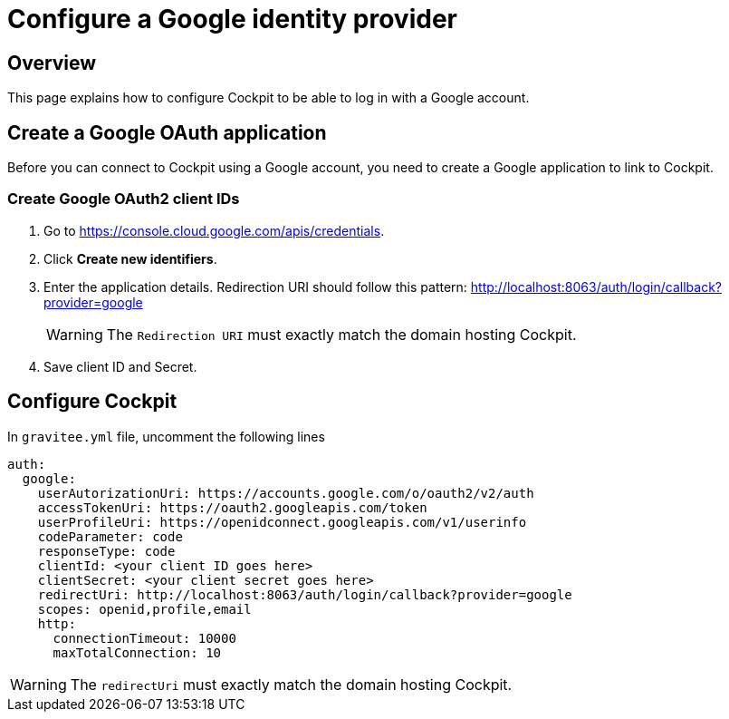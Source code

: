 [[gravitee-cockpit-installation-idp-google]]
= Configure a Google identity provider
:page-sidebar: cockpit_sidebar
:page-permalink: cockpit/1.x/cockpit_installguide_idp_google.html
:page-folder: cockpit/installation-guide/idp
:page-description: Gravitee.io Cockpit - Identity Provider - Google
:page-keywords: Gravitee.io, API Platform, API Management, Cockpit, documentation, manual, guide, reference, api, idp, google

== Overview

This page explains how to configure Cockpit to be able to log in with a Google account.

== Create a Google OAuth application

Before you can connect to Cockpit using a Google account, you need to create a Google application to link to Cockpit.

=== Create Google OAuth2 client IDs

. Go to https://console.cloud.google.com/apis/credentials.
. Click *Create new identifiers*.
. Enter the application details. Redirection URI should follow this pattern: http://localhost:8063/auth/login/callback?provider=google
+
WARNING: The `Redirection URI` must exactly match the domain hosting Cockpit.
. Save client ID and Secret.

== Configure Cockpit

In `gravitee.yml` file, uncomment the following lines

[source,yaml]
----
auth:
  google:
    userAutorizationUri: https://accounts.google.com/o/oauth2/v2/auth
    accessTokenUri: https://oauth2.googleapis.com/token
    userProfileUri: https://openidconnect.googleapis.com/v1/userinfo
    codeParameter: code
    responseType: code
    clientId: <your client ID goes here>
    clientSecret: <your client secret goes here>
    redirectUri: http://localhost:8063/auth/login/callback?provider=google
    scopes: openid,profile,email
    http:
      connectionTimeout: 10000
      maxTotalConnection: 10

----

WARNING: The `redirectUri` must exactly match the domain hosting Cockpit.
